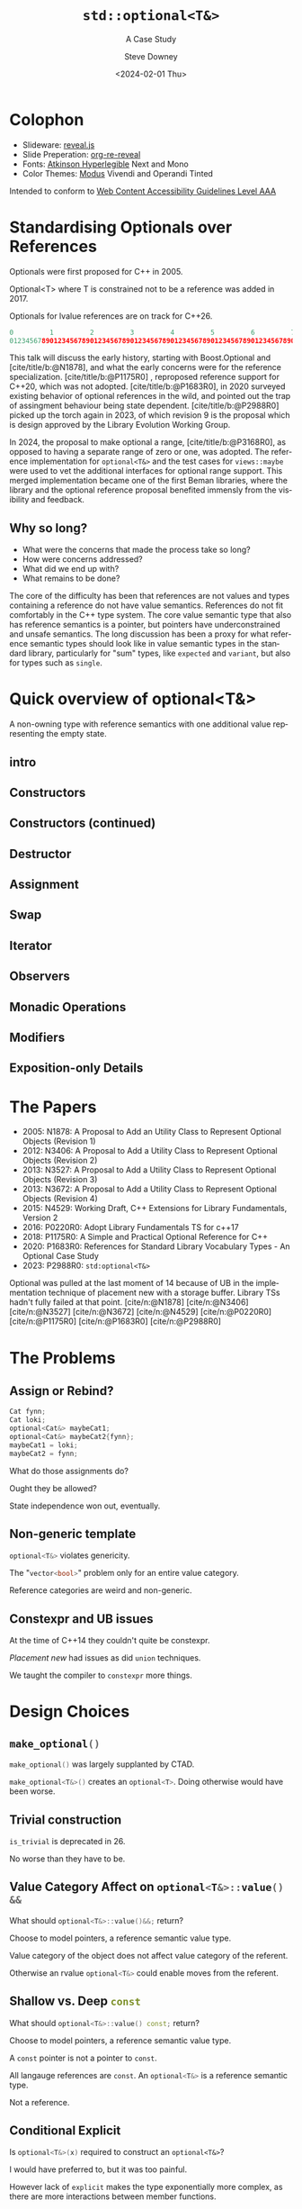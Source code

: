 #+OPTIONS: ':nil *:t -:t ::t <:t H:4 \n:nil ^:nil arch:headline author:t
#+OPTIONS: broken-links:nil c:nil creator:nil d:(not "LOGBOOK") date:t e:t
#+OPTIONS: email:nil f:t inline:t num:nil p:nil pri:nil prop:nil stat:t tags:t
#+OPTIONS: tasks:t tex:t timestamp:t title:t toc:nil todo:t |:t
#+TITLE: ~std::optional<T&>~
#+SUBTITLE: A Case Study
#+DATE: <2024-02-01 Thu>
#+AUTHOR: Steve Downey
#+EMAIL: sdowney2@bloomberg.net
#+LANGUAGE: en
#+SELECT_TAGS: export
#+EXCLUDE_TAGS: noexport
#+LATEX_CLASS: report
#+LATEX_CLASS_OPTIONS:
#+LATEX_HEADER:
#+LATEX_HEADER_EXTRA:
#+DESCRIPTION:
#+KEYWORDS:
#+SUBTITLE:
#+LATEX_COMPILER: pdflatex
#+OPTIONS: html-link-use-abs-url:nil html-postamble:nil html-preamble:t
#+OPTIONS: html-scripts:t html-style:t html5-fancy:nil tex:t
#+HTML_DOCTYPE: xhtml-strict
#+HTML_CONTAINER: div
#+DESCRIPTION:
#+KEYWORDS:
#+HTML_LINK_HOME:
#+HTML_LINK_UP:
#+HTML_MATHJAX:
#+HTML_HEAD: <link rel="stylesheet" type="text/css" href="../etc/modus-vivendi-tinted.css"/>
#+HTML_HEAD_EXTRA:
#+INFOJS_OPT:
#+CREATOR:
#+LATEX_HEADER:
#+STARTUP: showall

#+OPTIONS: reveal_width:1600 reveal_height:900
#+REVEAL_TRANS: fade
#+HTML_HEAD: <link rel="stylesheet" type="text/css" href="../etc/modus-vivendi-tinted.css" />

#+REVEAL_PLUGINS: (math markdown notes search zoom)
#+REVEAL_EXTRA_CSS: ../etc/modus-vivendi-tinted.css
#+REVEAL_THEME: ../etc/my_theme.css
#+REVEAL_EXTRA_CSS: ../etc/footer.css
#+REVEAL_TITLE_SLIDE: <p>
#+REVEAL_TITLE_SLIDE_BACKGROUND: ./title.png

#+REVEAL_ROOT: https://cdn.jsdelivr.net/npm/reveal.js
#+REVEAL_VERSION: 4

#+REVEAL_HLEVEL: 1
#+REVEAL_EXPORT_NOTES_TO_PDF: separate-page
#+REVEAL_DEFAULT_FRAG_STYLE: (appear)

#+CITE_EXPORT: csl ../etc/chicago-author-date.csl
#+BIBLIOGRAPHY: ../etc/wg21.bib
#+BIBLIOGRAPHY: ../etc/local.bib

* Colophon

- Slideware: [[https://revealjs.com/][reveal.js]]
- Slide Preperation: [[https://gitlab.com/oer/org-re-reveal][org-re-reveal]]
- Fonts: [[https://www.brailleinstitute.org/freefont/][Atkinson Hyperlegible]] Next and Mono
- Color Themes: [[https://github.com/protesilaos/modus-themes][Modus]] Vivendi and Operandi Tinted

Intended to conform to [[https://www.w3.org/WAI/WCAG2AAA-Conformance][Web Content Accessibility Guidelines Level AAA]]

#+ATTR_HTML: :height 32 :width 88px
[[../etc/wcag2.2AAA-blue.svg]]

#+begin_notes
#+end_notes
* Standardising Optionals over References
Optionals were first proposed for C++ in 2005.

Optional<T> where T is constrained not to be a reference was added in 2017.

Optionals for lvalue references are on track for C++26.

#+begin_notes
#+begin_src cpp
0         1         2         3         4         5         6         7
01234567890123456789012345678901234567890123456789012345678901234567890123456789
#+end_src

This talk will discuss the early history, starting with Boost.Optional and [cite/title/b:@N1878], and what the early concerns were for the reference specialization.  [cite/title/b:@P1175R0] ,  reproposed reference support for C++20, which was not adopted. [cite/title/b:@P1683R0],  in 2020 surveyed existing behavior of optional references in the wild, and pointed out the trap of assingment behaviour being state dependent. [cite/title/b:@P2988R0] picked up the torch again in 2023, of which revision 9 is the proposal which is design approved by the Library Evolution Working Group.

In 2024, the proposal to make optional a range, [cite/title/b:@P3168R0], as opposed to having a separate range of zero or one, was adopted. The reference implementation for ~optional<T&>~ and the test cases for ~views::maybe~ were used to vet the additional interfaces for optional range support. This merged implementation became one of the first Beman libraries, where the library and the optional reference proposal  benefited immensly from the visibility and feedback.

#+end_notes

** Why so long?
- What were the concerns that made the process take so long?
- How were concerns addressed?
- What did we end up with?
- What remains to be done?

#+begin_notes

The core of the difficulty has been that references are not values  and  types containing a reference do not have value semantics. References do not fit comfortably in the C++ type system. The core value semantic type that also has reference semantics is a pointer, but pointers have underconstrained and unsafe semantics. The long discussion has been a proxy for what reference semantic types should look like in value semantic types in the standard library, particularly for "sum" types, like ~expected~ and ~variant~, but also for types such as ~single~.
#+end_notes

* Quick overview of optional<T&>

A non-owning type with reference semantics with one additional value representing the empty state.

** intro
#+transclude: [[file:optional-synopsis.hpp::fb8602f8-ef1d-49ce-94ed-a141adfe7a5c]] :lines 2- :src cpp :end "fb8602f8-ef1d-49ce-94ed-a141adfe7a5c end"

** Constructors

#+transclude: [[file:optional-synopsis.hpp::2f167cef-1888-487e-9fd2-c26cc27c3c92]] :lines 2- :src cpp :end "2f167cef-1888-487e-9fd2-c26cc27c3c92 end"

** Constructors (continued)
#+transclude: [[file:optional-synopsis.hpp::f6696e02-de4e-4200-bd98-1bb3027e2d72]] :lines 2- :src cpp :end "f6696e02-de4e-4200-bd98-1bb3027e2d72 end"

** Destructor
#+transclude: [[file:optional-synopsis.hpp::b19ae341-c9bf-4ada-9c34-dfd955947cc9]] :lines 2- :src cpp :end "b19ae341-c9bf-4ada-9c34-dfd955947cc9 end"

** Assignment
#+transclude: [[file:optional-synopsis.hpp::3109c3b6-fce3-42c1-88e9-be8b353aadb9]] :lines 2- :src cpp :end "3109c3b6-fce3-42c1-88e9-be8b353aadb9 end"

** Swap
#+transclude: [[file:optional-synopsis.hpp::904f4d4b-de24-459f-bc07-00a93a45c9dc]] :lines 2- :src cpp :end "904f4d4b-de24-459f-bc07-00a93a45c9dc end"

** Iterator
#+transclude: [[file:optional-synopsis.hpp::646f38bf-9b8b-482a-b68d-24297c1c2636]] :lines 2- :src cpp :end "646f38bf-9b8b-482a-b68d-24297c1c2636 end"

** Observers
#+transclude: [[file:optional-synopsis.hpp::5383e2b9-ee37-4c47-8cee-4dd143dd8d27]] :lines 2- :src cpp :end "5383e2b9-ee37-4c47-8cee-4dd143dd8d27 end"

** Monadic Operations
#+transclude: [[file:optional-synopsis.hpp::4f2fafac-9479-47ce-8f15-983c315af300]] :lines 2- :src cpp :end "4f2fafac-9479-47ce-8f15-983c315af300 end"

** Modifiers
#+transclude: [[file:optional-synopsis.hpp::62d12978-14b9-4ecf-afb0-e80e25062a3b]] :lines 2- :src cpp :end "62d12978-14b9-4ecf-afb0-e80e25062a3b end"

** Exposition-only Details
#+transclude: [[file:optional-synopsis.hpp::339cf95f-5e8a-48b3-b745-7e40ae2eaa23]] :lines 2- :src cpp :end "339cf95f-5e8a-48b3-b745-7e40ae2eaa23 end"

* The Papers
- 2005: N1878: A Proposal to Add an Utility Class to Represent Optional Objects (Revision 1)
- 2012: N3406: A Proposal to Add a Utility Class to Represent Optional Objects (Revision 2)
- 2013: N3527: A Proposal to Add a Utility Class to Represent Optional Objects (Revision 3)
- 2013: N3672: A Proposal to Add a Utility Class to Represent Optional Objects (Revision 4)
- 2015: N4529: Working Draft, C++ Extensions for Library Fundamentals, Version 2
- 2016: P0220R0: Adopt Library Fundamentals TS  for c++17
- 2018: P1175R0: A Simple and Practical Optional Reference for C++
- 2020: P1683R0: References for Standard Library Vocabulary Types - An Optional Case Study
- 2023: P2988R0: =std:optional<T&>=


#+begin_notes
Optional was pulled at the last moment of 14 because of UB in the implementation technique of placement new with a storage buffer.
Library TSs hadn't fully failed at that point.
[cite/n:@N1878]
[cite/n:@N3406]
[cite/n:@N3527]
[cite/n:@N3672]
[cite/n:@N4529]
[cite/n:@P0220R0]
[cite/n:@P1175R0]
[cite/n:@P1683R0]
[cite/n:@P2988R0]
#+end_notes



* The Problems
** Assign or Rebind?
#+begin_src cpp
Cat fynn;
Cat loki;
optional<Cat&> maybeCat1;
optional<Cat&> maybeCat2{fynn};
maybeCat1 = loki;
maybeCat2 = fynn;
#+end_src
What do those assignments do?

Ought they be allowed?

State independence won out, eventually.
#+begin_notes

#+end_notes
** Non-generic template
src_cpp[:exports code]{optional<T&>} violates genericity.

The "src_cpp[:exports code]{vector<bool>}" problem only for an entire value category.

Reference categories are weird and non-generic.
#+begin_notes
#+end_notes
** Constexpr and UB issues
At the time of C++14 they couldn't quite be constexpr.

/Placement new/ had issues as did ~union~ techniques.

We taught the compiler to ~constexpr~ more things.
#+begin_notes
#+end_notes

* Design Choices
** src_cpp[:exports code]{make_optional()}
src_cpp[:exports code]{make_optional()} was largely supplanted by CTAD.

src_cpp[:exports code]{make_optional<T&>()} creates an src_cpp[:exports code]{optional<T>}. Doing otherwise would have been worse.

#+begin_notes
#+end_notes
** Trivial construction
src_cpp[:exports code]{is_trivial} is deprecated in 26.

No worse than they have to be.
#+begin_notes
#+end_notes
** Value Category Affect on src_cpp[:exports code]{optional<T&>::value() &&}
What should src_cpp[:exports code]{optional<T&>::value()&&;} return?

Choose to model pointers, a reference semantic value type.

Value category of the object does not affect value category of the referent.

Otherwise an rvalue src_cpp[:exports code]{optional<T&>} could enable moves from the referent.
#+begin_notes
#+end_notes
** Shallow vs. Deep src_cpp[:exports code]{const}
What should src_cpp[:exports code]{optional<T&>::value() const;} return?

Choose to model pointers, a reference semantic value type.

A ~const~ pointer is not a pointer to ~const~.

All langauge references are ~const~. An src_cpp[:exports code]{optional<T&>} is a reference semantic type.

Not a reference.

#+begin_notes
#+end_notes
** Conditional Explicit
Is src_cpp[:exports code]{optional<T&>(x)} required to construct an ~optional<T&>~?

I would have preferred to, but it was too painful.

However lack of ~explicit~ makes the type exponentially more complex,  as there are more interactions between member functions.
#+begin_notes
#+end_notes
** src_cpp[:exports code]{value_or}
What should src_cpp[:exports code]{optional<T&>::value_or(U &&u);} return?

What is the "value type" for an optional?

All choices are surprising to someone.

Chose to return T, as that seems least dangerous.

Future work: generic src_cpp[:exports code]{nullable} functions.

#+begin_notes
#+end_notes
** src_cpp[:exports code]{in_place_t} construction
There is no "place" to construct.
#+begin_notes
#+end_notes
** Converting assignment
Avoid conversions that produce temporaries.

Avoid confusion with src_cpp[:exports code]{optional<U&>} or src_cpp[:exports code]{optional<T>} constructors.

Large /overload sets/ are difficult to reason about.

#+begin_notes
#+end_notes
* Reification Principles
** Construction from temporary
Avoid taking references to temporaries.

Rules out some safe cases, disallows many dangerous cases.
#+begin_notes
#+end_notes
** Deleting dangling overloads
Delete, rather than remove via ~concept~,  function overloads that produce dangling references.

#+begin_notes
#+end_notes
** Assignment of src_cpp[:exports code]{optional<T&>}
Assignment of an optional<T&> is equivalent to a pointer copy.

All assignments are through the single function.
#+begin_notes
#+end_notes
* The T& Problem
** Overloaded syntax
Used for:
#+ATTR_REVEAL: :frag (appear)
- Parameter Passing
- Named alias
- Non-null const pointer in a struct

** References are not Data
They are CoData.

Much more about this in my Streams talk.
#+begin_notes
#+end_notes
** ~T&~ in an Generic Algebraic Type
#+ATTR_REVEAL: :frag (appear)
- Request for reference semantics.
- Not a request for T& weirdness.
- Biggest problem for Union-like types -- Sum Types.

#+begin_notes
#+end_notes
* Project Beman
** Began last year at C++Now 2024

Not a requirement for Standardization.

LEWG is getting better at asking for implementation of exact proposal.

Details matter.

#+begin_notes
#+end_notes

** Pre-existing smd::optional
Confirmed at Tokyo, live, that the range-ification would work for my test cases for ~views::maybe~.

Unfortunately ~smd::optional~ used early-Modern CMake.

This meant rework to bring it to current standards.

#+begin_notes
#+end_notes

** The ref-stealing bug found
#+begin_src cpp
Cat fynn;
std::optional<Cat&> maybeCatRef{fynn};
std::optional<Cat> maybeCat;
maybeCat = std::move(maybeCatRef);
// fynn is moved from
#+end_src

Now fixed.
*** The fix
Don't move the result of operator*, move the rhs and apply operator*().

#+begin_src cpp
//instead of
*std::move(rhs)
// use
std::move(*rhs)
#+end_src

Because
#+begin_src cpp
std::optional<T&>::operator*() &&;
#+end_src

does not return an rvalue reference.

#+begin_notes
#+end_notes
* Future Standards Work
** src_cpp[:exports code]{std::expected}

#+begin_notes
#+end_notes
** src_cpp[:exports code]{std::variant}

#+begin_notes
#+end_notes
** src_cpp[:exports code]{std::views::single}

#+begin_notes
#+end_notes
** src_cpp[:exports code]{rebindable_reference}

#+begin_notes
#+end_notes
** Exposition-only src_cpp[:exports code]{movable_box<T>}

#+begin_notes
#+end_notes

* Questions?
Remember a question starts with:

#+ATTR_REVEAL: :frag (current-visible)
- who
- what
- when
- where
- how
- why

#+REVEAL: split:t
or
- A propositional statement :: a statement that has a truth value, either true or false, but not both.

#+REVEAL: split:t
and goes up at the end.

#+REVEAL: split:t
#+begin_quote
"More of a comment than a question ..."
#+end_quote
Is a propositional statement, but hold them for a moment.
* Comments?

* Thank You!

* Bibliography
#+CITE_EXPORT: csl chicago-author-date.csl
#+print_bibliography:

# Local Variables:
# org-html-htmlize-output-type: css
# End:
